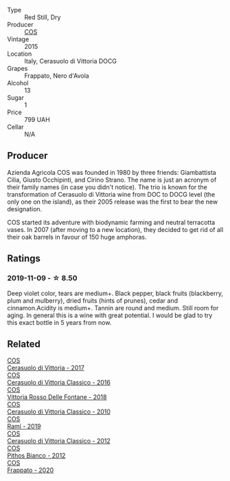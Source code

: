 #+attr_html: :class wine-main-image
[[file:/images/f9/13a858-7eb0-4dfb-9adf-cd5c431db7cd/IMG-1236@512.webp]]

- Type :: Red Still, Dry
- Producer :: [[barberry:/producers/512e0678-4812-4cee-b090-911416bcc0e2][COS]]
- Vintage :: 2015
- Location :: Italy, Cerasuolo di Vittoria DOCG
- Grapes :: Frappato, Nero d'Avola
- Alcohol :: 13
- Sugar :: 1
- Price :: 799 UAH
- Cellar :: N/A

** Producer

Azienda Agricola COS was founded in 1980 by three friends: Giambattista Cilia, Giusto Occhipinti, and Cirino Strano. The name is just an acronym of their family names (in case you didn't notice). The trio is known for the transformation of Cerasuolo di Vittoria wine from DOC to DOCG level (the only one on the island), as their 2005 release was the first to bear the new designation.

COS started its adventure with biodynamic farming and neutral terracotta vases. In 2007 (after moving to a new location), they decided to get rid of all their oak barrels in favour of 150 huge amphoras.

** Ratings

*** 2019-11-09 - ☆ 8.50

Deep violet color, tears are medium+. Black pepper, black fruits (blackberry, plum and mulberry), dried fruits (hints of prunes), cedar and cinnamon.Acidity is medium+. Tannin are round and medium. Still room for aging. In general this is a wine with great potential. I would be glad to try this exact bottle in 5 years from now.

** Related

#+begin_export html
<div class="flex-container">
  <a class="flex-item flex-item-left" href="/wines/6b881a7a-009e-4f9a-bb25-c1ef800c126e.html">
    <img class="flex-bottle" src="/images/6b/881a7a-009e-4f9a-bb25-c1ef800c126e/2023-03-24-13-11-13-IMG-5655@512.webp"></img>
    <section class="h">COS</section>
    <section class="h text-bolder">Cerasuolo di Vittoria - 2017</section>
  </a>

  <a class="flex-item flex-item-right" href="/wines/8eb40a5f-dcc7-4e39-8a70-da38e5d6124c.html">
    <img class="flex-bottle" src="/images/8e/b40a5f-dcc7-4e39-8a70-da38e5d6124c/2021-08-14-09-54-47-B7D86A6C-FF77-43F6-A473-175414F31B89-1-105-c@512.webp"></img>
    <section class="h">COS</section>
    <section class="h text-bolder">Cerasuolo di Vittoria Classico - 2016</section>
  </a>

  <a class="flex-item flex-item-left" href="/wines/9f44d705-621b-41dd-a6c3-85b61df98b2f.html">
    <img class="flex-bottle" src="/images/9f/44d705-621b-41dd-a6c3-85b61df98b2f/2023-03-24-13-23-39-IMG-5659@512.webp"></img>
    <section class="h">COS</section>
    <section class="h text-bolder">Vittoria Rosso Delle Fontane - 2018</section>
  </a>

  <a class="flex-item flex-item-right" href="/wines/b701a9ea-9bea-4b05-a9f7-de9f41256240.html">
    <img class="flex-bottle" src="/images/b7/01a9ea-9bea-4b05-a9f7-de9f41256240/2023-01-16-16-52-45-IMG-4387@512.webp"></img>
    <section class="h">COS</section>
    <section class="h text-bolder">Cerasuolo di Vittoria Classico - 2010</section>
  </a>

  <a class="flex-item flex-item-left" href="/wines/bce1234e-d6c3-49f0-8ef3-804ada6a56ec.html">
    <img class="flex-bottle" src="/images/bc/e1234e-d6c3-49f0-8ef3-804ada6a56ec/2023-01-16-21-17-31-IMG-4395@512.webp"></img>
    <section class="h">COS</section>
    <section class="h text-bolder">Ramí - 2019</section>
  </a>

  <a class="flex-item flex-item-right" href="/wines/c6e93c22-1347-4a00-b532-346948f9b6e8.html">
    <img class="flex-bottle" src="/images/c6/e93c22-1347-4a00-b532-346948f9b6e8/2021-10-26-09-58-22-B0E83DA9-7081-46A3-B5FA-9DC94B1B7D10-1-105-c@512.webp"></img>
    <section class="h">COS</section>
    <section class="h text-bolder">Cerasuolo di Vittoria Classico - 2012</section>
  </a>

  <a class="flex-item flex-item-left" href="/wines/f7795b1b-bbbf-42d4-888f-19ae004bb5e8.html">
    <img class="flex-bottle" src="/images/f7/795b1b-bbbf-42d4-888f-19ae004bb5e8/2023-01-20-14-38-54-IMG-4487@512.webp"></img>
    <section class="h">COS</section>
    <section class="h text-bolder">Pithos Bianco - 2012</section>
  </a>

  <a class="flex-item flex-item-right" href="/wines/fd557bde-99d6-43a1-bf76-3eecca9e0b7b.html">
    <img class="flex-bottle" src="/images/unknown-wine.webp"></img>
    <section class="h">COS</section>
    <section class="h text-bolder">Frappato - 2020</section>
  </a>

</div>
#+end_export
